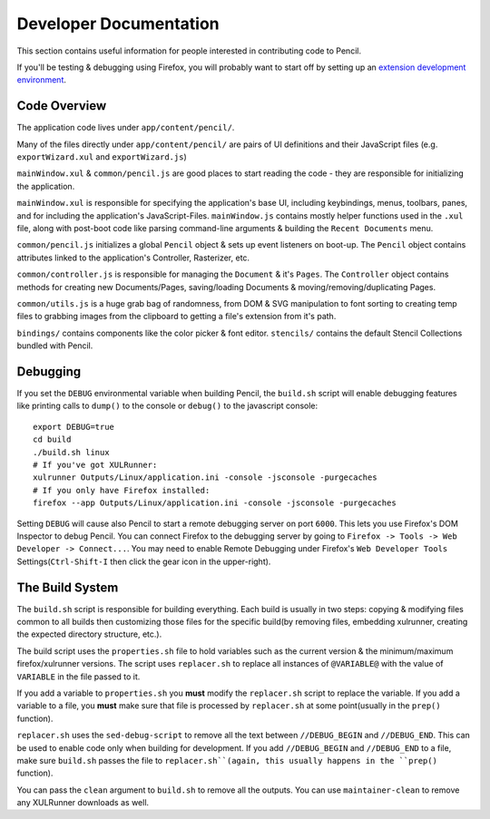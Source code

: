 Developer Documentation
=======================

This section contains useful information for people interested in contributing
code to Pencil.

If you'll be testing & debugging using Firefox, you will probably want to start
off by setting up an `extension development environment`_.


Code Overview
-------------

The application code lives under ``app/content/pencil/``.

Many of the files directly under ``app/content/pencil/`` are pairs of UI
definitions and their JavaScript files (e.g. ``exportWizard.xul`` and
``exportWizard.js``)

``mainWindow.xul`` & ``common/pencil.js`` are good places to start reading the
code - they are responsible for initializing the application.

``mainWindow.xul`` is responsible for specifying the application's base UI,
including keybindings, menus, toolbars, panes, and for including the
application's JavaScript-Files. ``mainWindow.js`` contains mostly helper
functions used in the ``.xul`` file, along with post-boot code like parsing
command-line arguments & building the ``Recent Documents`` menu.

``common/pencil.js`` initializes a global ``Pencil`` object & sets up event
listeners on boot-up. The ``Pencil`` object contains attributes linked to the
application's Controller, Rasterizer, etc.

``common/controller.js`` is responsible for managing the ``Document`` & it's
``Pages``. The ``Controller`` object contains methods for creating new
Documents/Pages, saving/loading Documents & moving/removing/duplicating Pages.

``common/utils.js`` is a huge grab bag of randomness, from DOM & SVG
manipulation to font sorting to creating temp files to grabbing images from the
clipboard to getting a file's extension from it's path.

``bindings/`` contains components like the color picker & font editor.
``stencils/`` contains the default Stencil Collections bundled with Pencil.


Debugging
---------

If you set the ``DEBUG`` environmental variable when building Pencil, the
``build.sh`` script will enable debugging features like printing calls to
``dump()`` to the console or ``debug()`` to the javascript console::

    export DEBUG=true
    cd build
    ./build.sh linux
    # If you've got XULRunner:
    xulrunner Outputs/Linux/application.ini -console -jsconsole -purgecaches
    # If you only have Firefox installed:
    firefox --app Outputs/Linux/application.ini -console -jsconsole -purgecaches

Setting ``DEBUG`` will cause also Pencil to start a remote debugging server on
port ``6000``. This lets you use Firefox's DOM Inspector to debug Pencil. You
can connect Firefox to the debugging server by going to ``Firefox -> Tools ->
Web Developer -> Connect...``. You may need to enable Remote Debugging under
Firefox's ``Web Developer Tools`` Settings(``Ctrl-Shift-I`` then click the gear
icon in the upper-right).


The Build System
----------------

The ``build.sh`` script is responsible for building everything. Each build is
usually in two steps: copying & modifying files common to all builds then
customizing those files for the specific build(by removing files, embedding
xulrunner, creating the expected directory structure, etc.).

The build script uses the ``properties.sh`` file to hold variables such as the
current version & the minimum/maximum firefox/xulrunner versions. The script
uses ``replacer.sh`` to replace all instances of ``@VARIABLE@`` with the value
of ``VARIABLE`` in the file passed to it.

If you add a variable to ``properties.sh`` you **must** modify the
``replacer.sh`` script to replace the variable. If you add a variable to a
file, you **must** make sure that file is processed by ``replacer.sh`` at some
point(usually in the ``prep()`` function).

``replacer.sh`` uses the ``sed-debug-script`` to remove all the text between
``//DEBUG_BEGIN`` and ``//DEBUG_END``. This can be used to enable code only
when building for development. If you add ``//DEBUG_BEGIN`` and ``//DEBUG_END``
to a file, make sure ``build.sh`` passes the file to ``replacer.sh``(again,
this usually happens in the ``prep()`` function).

You can pass the ``clean`` argument to ``build.sh`` to remove all the outputs.
You can use ``maintainer-clean`` to remove any XULRunner downloads as well.


.. _extension development environment: https://developer.mozilla.org/en-US/Add-ons/Setting_up_extension_development_environment
